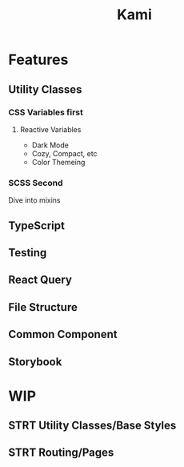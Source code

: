 #+TITLE: Kami
#+DESCRIPTION: A front-end template

* Features
** Utility Classes
*** CSS Variables first
**** Reactive Variables
- Dark Mode
- Cozy, Compact, etc
- Color Themeing
*** SCSS Second
Dive into mixins
** TypeScript
** Testing
** React Query
** File Structure
** Common Component
** Storybook

* WIP
** STRT Utility Classes/Base Styles
** STRT Routing/Pages
